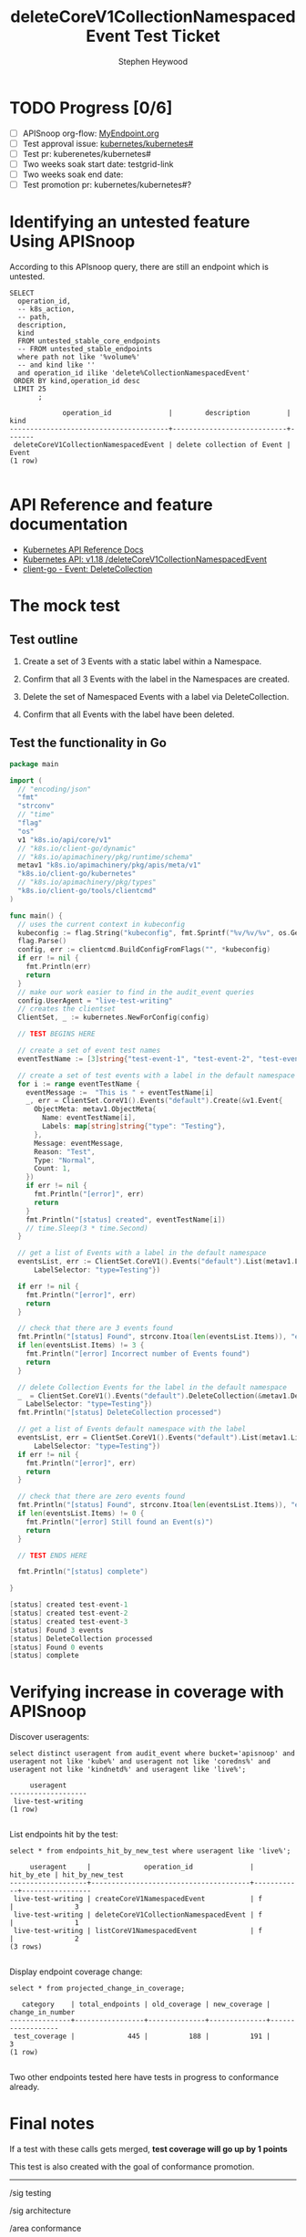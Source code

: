 # -*- ii: apisnoop; -*-
#+TITLE: deleteCoreV1CollectionNamespacedEvent Test Ticket
#+AUTHOR: Stephen Heywood
#+TODO: TODO(t) NEXT(n) IN-PROGRESS(i) BLOCKED(b) | DONE(d)
#+OPTIONS: toc:nil tags:nil todo:nil
#+EXPORT_SELECT_TAGS: export
* TODO Progress [0/6]                                                :export:
- [ ] APISnoop org-flow: [[https://github.com/cncf/apisnoop/blob/master/tickets/k8s/][MyEndpoint.org]]
- [ ] Test approval issue: [[https://github.com/kubernetes/kubernetes/issues/][kubernetes/kubernetes#]]
- [ ] Test pr: kuberenetes/kubernetes#
- [ ] Two weeks soak start date: testgrid-link
- [ ] Two weeks soak end date:
- [ ] Test promotion pr: kubernetes/kubernetes#?
* Identifying an untested feature Using APISnoop                     :export:

According to this APIsnoop query, there are still an endpoint which is untested.

  #+NAME: untested_stable_core_endpoints
  #+begin_src sql-mode :eval never-export :exports both :session none
    SELECT
      operation_id,
      -- k8s_action,
      -- path,
      description,
      kind
      FROM untested_stable_core_endpoints
      -- FROM untested_stable_endpoints
      where path not like '%volume%'
      -- and kind like ''
      and operation_id ilike 'delete%CollectionNamespacedEvent'
     ORDER BY kind,operation_id desc
     LIMIT 25
           ;
  #+end_src

 #+RESULTS: untested_stable_core_endpoints
 #+begin_SRC example
              operation_id              |        description         | kind  
 ---------------------------------------+----------------------------+-------
  deleteCoreV1CollectionNamespacedEvent | delete collection of Event | Event
 (1 row)

 #+end_SRC

* API Reference and feature documentation                            :export:
- [[https://kubernetes.io/docs/reference/kubernetes-api/][Kubernetes API Reference Docs]]
- [[https://kubernetes.io/docs/reference/generated/kubernetes-api/v1.18/#delete-collection-event-v1-core][Kubernetes API: v1.18 /deleteCoreV1CollectionNamespacedEvent]]
- [[https://github.com/kubernetes/client-go/blob/master/kubernetes/typed/core/v1/event.go][client-go - Event: DeleteCollection]]

* The mock test                                                      :export:
** Test outline

1. Create a set of 3 Events with a static label within a Namespace.

2. Confirm that all 3 Events with the label in the Namespaces are created.

3. Delete the set of Namespaced Events with a label via DeleteCollection.

4. Confirm that all Events with the label have been deleted.

** Test the functionality in Go
   #+begin_src go
               package main

               import (
                 // "encoding/json"
                 "fmt"
                 "strconv"
                 // "time"
                 "flag"
                 "os"
                 v1 "k8s.io/api/core/v1"
                 // "k8s.io/client-go/dynamic"
                 // "k8s.io/apimachinery/pkg/runtime/schema"
                 metav1 "k8s.io/apimachinery/pkg/apis/meta/v1"
                 "k8s.io/client-go/kubernetes"
                 // "k8s.io/apimachinery/pkg/types"
                 "k8s.io/client-go/tools/clientcmd"
               )

               func main() {
                 // uses the current context in kubeconfig
                 kubeconfig := flag.String("kubeconfig", fmt.Sprintf("%v/%v/%v", os.Getenv("HOME"), ".kube", "config"), "(optional) absolute path to the kubeconfig file")
                 flag.Parse()
                 config, err := clientcmd.BuildConfigFromFlags("", *kubeconfig)
                 if err != nil {
                   fmt.Println(err)
                   return
                 }
                 // make our work easier to find in the audit_event queries
                 config.UserAgent = "live-test-writing"
                 // creates the clientset
                 ClientSet, _ := kubernetes.NewForConfig(config)

                 // TEST BEGINS HERE

                 // create a set of event test names
                 eventTestName := [3]string{"test-event-1", "test-event-2", "test-event-3"}

                 // create a set of test events with a label in the default namespace
                 for i := range eventTestName {
                   eventMessage :=  "This is " + eventTestName[i]
                   _, err = ClientSet.CoreV1().Events("default").Create(&v1.Event{
                     ObjectMeta: metav1.ObjectMeta{
                       Name: eventTestName[i],
                       Labels: map[string]string{"type": "Testing"},
                     },
                     Message: eventMessage,
                     Reason: "Test",
                     Type: "Normal",
                     Count: 1,
                   })
                   if err != nil {
                     fmt.Println("[error]", err)
                     return
                   }
                   fmt.Println("[status] created", eventTestName[i])
                   // time.Sleep(3 * time.Second)
                 }

                 // get a list of Events with a label in the default namespace
                 eventsList, err := ClientSet.CoreV1().Events("default").List(metav1.ListOptions{
                     LabelSelector: "type=Testing"})

                 if err != nil {
                   fmt.Println("[error]", err)
                   return
                 }

                 // check that there are 3 events found
                 fmt.Println("[status] Found", strconv.Itoa(len(eventsList.Items)), "events")
                 if len(eventsList.Items) != 3 {
                   fmt.Println("[error] Incorrect number of Events found")
                   return
                 }

                 // delete Collection Events for the label in the default namespace
                 _  = ClientSet.CoreV1().Events("default").DeleteCollection(&metav1.DeleteOptions{}, metav1.ListOptions{
                   LabelSelector: "type=Testing"})
                 fmt.Println("[status] DeleteCollection processed")

                 // get a list of Events default namespace with the label
                 eventsList, err = ClientSet.CoreV1().Events("default").List(metav1.ListOptions{
                     LabelSelector: "type=Testing"})
                 if err != nil {
                   fmt.Println("[error]", err)
                   return
                 }

                 // check that there are zero events found
                 fmt.Println("[status] Found", strconv.Itoa(len(eventsList.Items)), "events")
                 if len(eventsList.Items) != 0 {
                   fmt.Println("[error] Still found an Event(s)")
                   return
                 }

                 // TEST ENDS HERE

                 fmt.Println("[status] complete")

               }
   #+end_src

   #+RESULTS:
   #+begin_src go
   [status] created test-event-1
   [status] created test-event-2
   [status] created test-event-3
   [status] Found 3 events
   [status] DeleteCollection processed
   [status] Found 0 events
   [status] complete
   #+end_src

* Verifying increase in coverage with APISnoop                       :export:
Discover useragents:
  #+begin_src sql-mode :eval never-export :exports both :session none
    select distinct useragent from audit_event where bucket='apisnoop' and useragent not like 'kube%' and useragent not like 'coredns%' and useragent not like 'kindnetd%' and useragent like 'live%';
  #+end_src

  #+RESULTS:
  #+begin_SRC example
       useragent     
  -------------------
   live-test-writing
  (1 row)

  #+end_SRC

List endpoints hit by the test:
#+begin_src sql-mode :exports both :session none
select * from endpoints_hit_by_new_test where useragent like 'live%';
#+end_src

#+RESULTS:
#+begin_SRC example
     useragent     |             operation_id              | hit_by_ete | hit_by_new_test 
-------------------+---------------------------------------+------------+-----------------
 live-test-writing | createCoreV1NamespacedEvent           | f          |               3
 live-test-writing | deleteCoreV1CollectionNamespacedEvent | f          |               1
 live-test-writing | listCoreV1NamespacedEvent             | f          |               2
(3 rows)

#+end_SRC

Display endpoint coverage change:
  #+begin_src sql-mode :eval never-export :exports both :session none
    select * from projected_change_in_coverage;
  #+end_src

  #+RESULTS:
  #+begin_SRC example
     category    | total_endpoints | old_coverage | new_coverage | change_in_number 
  ---------------+-----------------+--------------+--------------+------------------
   test_coverage |             445 |          188 |          191 |                3
  (1 row)

  #+end_SRC

Two other endpoints tested here have tests in progress to conformance already.

* Final notes                                                        :export:
If a test with these calls gets merged, **test coverage will go up by 1 points**

This test is also created with the goal of conformance promotion.

-----
/sig testing

/sig architecture

/area conformance

